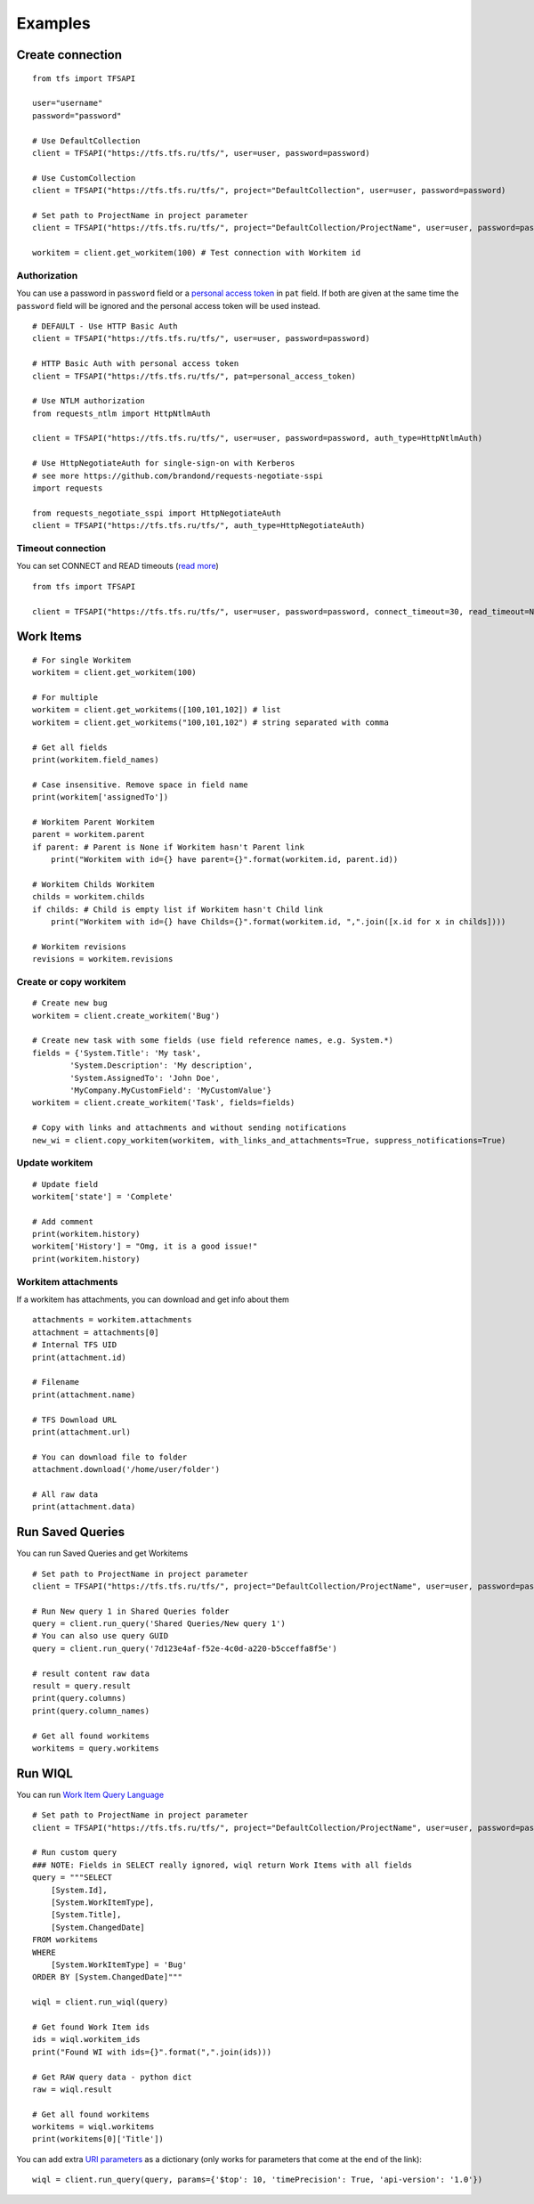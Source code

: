 Examples
********

Create connection
=================

::

    from tfs import TFSAPI

    user="username"
    password="password"

    # Use DefaultCollection
    client = TFSAPI("https://tfs.tfs.ru/tfs/", user=user, password=password)

    # Use CustomCollection
    client = TFSAPI("https://tfs.tfs.ru/tfs/", project="DefaultCollection", user=user, password=password)

    # Set path to ProjectName in project parameter
    client = TFSAPI("https://tfs.tfs.ru/tfs/", project="DefaultCollection/ProjectName", user=user, password=password)

    workitem = client.get_workitem(100) # Test connection with Workitem id

Authorization
-------------

You can use a password in ``password`` field or a `personal access token`__ in ``pat`` field.
If both are given at the same time the ``password`` field will be ignored and the
personal access token will be used instead.

__ https://docs.microsoft.com/en-us/vsts/organizations/accounts/use-personal-access-tokens-to-authenticate?view=vsts

::

    # DEFAULT - Use HTTP Basic Auth
    client = TFSAPI("https://tfs.tfs.ru/tfs/", user=user, password=password)

    # HTTP Basic Auth with personal access token
    client = TFSAPI("https://tfs.tfs.ru/tfs/", pat=personal_access_token)

    # Use NTLM authorization
    from requests_ntlm import HttpNtlmAuth

    client = TFSAPI("https://tfs.tfs.ru/tfs/", user=user, password=password, auth_type=HttpNtlmAuth)

    # Use HttpNegotiateAuth for single-sign-on with Kerberos
    # see more https://github.com/brandond/requests-negotiate-sspi
    import requests

    from requests_negotiate_sspi import HttpNegotiateAuth
    client = TFSAPI("https://tfs.tfs.ru/tfs/", auth_type=HttpNegotiateAuth)

Timeout connection
-------------------

You can set CONNECT and READ timeouts (`read more`__)

__ http://docs.python-requests.org/en/master/user/advanced/#timeouts

::

    from tfs import TFSAPI

    client = TFSAPI("https://tfs.tfs.ru/tfs/", user=user, password=password, connect_timeout=30, read_timeout=None)

.. _workitems:

Work Items
==========

::

    # For single Workitem
    workitem = client.get_workitem(100)

    # For multiple
    workitem = client.get_workitems([100,101,102]) # list
    workitem = client.get_workitems("100,101,102") # string separated with comma

    # Get all fields
    print(workitem.field_names)

    # Case insensitive. Remove space in field name
    print(workitem['assignedTo']) 

    # Workitem Parent Workitem
    parent = workitem.parent
    if parent: # Parent is None if Workitem hasn't Parent link
        print("Workitem with id={} have parent={}".format(workitem.id, parent.id))

    # Workitem Childs Workitem
    childs = workitem.childs
    if childs: # Child is empty list if Workitem hasn't Child link
        print("Workitem with id={} have Childs={}".format(workitem.id, ",".join([x.id for x in childs])))

    # Workitem revisions
    revisions = workitem.revisions

Create or copy workitem
-----------------------

::

    # Create new bug
    workitem = client.create_workitem('Bug')

    # Create new task with some fields (use field reference names, e.g. System.*)
    fields = {'System.Title': 'My task', 
            'System.Description': 'My description', 
            'System.AssignedTo': 'John Doe',
            'MyCompany.MyCustomField': 'MyCustomValue'}
    workitem = client.create_workitem('Task', fields=fields)

    # Copy with links and attachments and without sending notifications
    new_wi = client.copy_workitem(workitem, with_links_and_attachments=True, suppress_notifications=True)

.. _update-workitem:

Update workitem
---------------

::

    # Update field
    workitem['state'] = 'Complete' 

    # Add comment
    print(workitem.history)
    workitem['History'] = "Omg, it is a good issue!"
    print(workitem.history)

Workitem attachments
--------------------

If a workitem has attachments, you can download and get info about them

::

    attachments = workitem.attachments
    attachment = attachments[0]
    # Internal TFS UID
    print(attachment.id) 

    # Filename
    print(attachment.name)

    # TFS Download URL
    print(attachment.url) 

    # You can download file to folder
    attachment.download('/home/user/folder') 

    # All raw data
    print(attachment.data)

.. _run-saved-queries:

Run Saved Queries
=================

You can run Saved Queries and get Workitems

::

    # Set path to ProjectName in project parameter
    client = TFSAPI("https://tfs.tfs.ru/tfs/", project="DefaultCollection/ProjectName", user=user, password=password)

    # Run New query 1 in Shared Queries folder
    query = client.run_query('Shared Queries/New query 1')
    # You can also use query GUID
    query = client.run_query('7d123e4af-f52e-4c0d-a220-b5cceffa8f5e')

    # result content raw data
    result = query.result
    print(query.columns)
    print(query.column_names)

    # Get all found workitems
    workitems = query.workitems

.. _run-wiql:

Run WIQL
========

You can run `Work Item Query Language`__

__ https://msdn.microsoft.com/en-us/library/bb130198(v=vs.90).aspx

::

    # Set path to ProjectName in project parameter
    client = TFSAPI("https://tfs.tfs.ru/tfs/", project="DefaultCollection/ProjectName", user=user, password=password)

    # Run custom query
    ### NOTE: Fields in SELECT really ignored, wiql return Work Items with all fields
    query = """SELECT
        [System.Id],
        [System.WorkItemType],
        [System.Title],
        [System.ChangedDate]
    FROM workitems
    WHERE
        [System.WorkItemType] = 'Bug'
    ORDER BY [System.ChangedDate]"""

    wiql = client.run_wiql(query)

    # Get found Work Item ids
    ids = wiql.workitem_ids
    print("Found WI with ids={}".format(",".join(ids)))

    # Get RAW query data - python dict
    raw = wiql.result

    # Get all found workitems
    workitems = wiql.workitems
    print(workitems[0]['Title'])

You can add extra `URI parameters`__ as a dictionary (only works for parameters
that come at the end of the link):

__ https://docs.microsoft.com/en-us/rest/api/vsts/wit/wiql/query%20by%20wiql?view=vsts-rest-4.1#uri-parameters

::

    wiql = client.run_query(query, params={'$top': 10, 'timePrecision': True, 'api-version': '1.0'})

